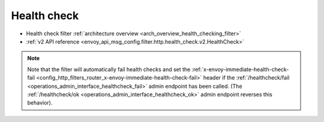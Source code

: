 .. _config_http_filters_health_check:

Health check
============

* Health check filter :ref:`architecture overview <arch_overview_health_checking_filter>`
* :ref:`v2 API reference <envoy_api_msg_config.filter.http.health_check.v2.HealthCheck>`

.. note::

  Note that the filter will automatically fail health checks and set the
  :ref:`x-envoy-immediate-health-check-fail
  <config_http_filters_router_x-envoy-immediate-health-check-fail>` header if the
  :ref:`/healthcheck/fail <operations_admin_interface_healthcheck_fail>` admin endpoint has been
  called. (The :ref:`/healthcheck/ok <operations_admin_interface_healthcheck_ok>` admin endpoint
  reverses this behavior).
